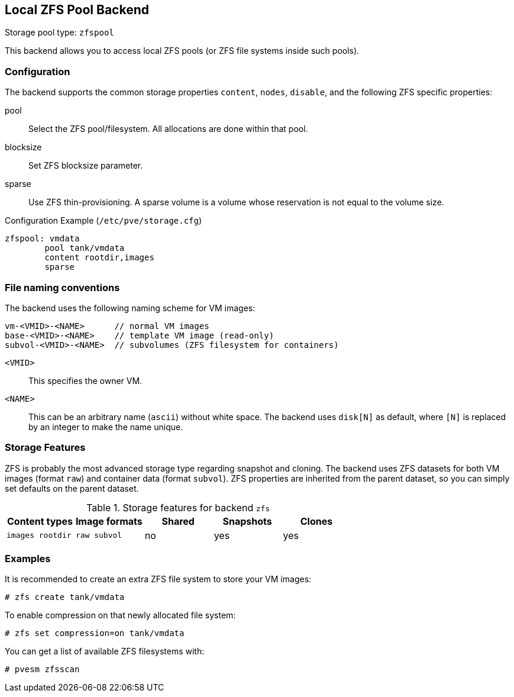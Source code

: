 Local ZFS Pool Backend
----------------------
ifdef::wiki[]
:pve-toplevel:
:title: Storage: ZFS
endif::wiki[]

Storage pool type: `zfspool`

This backend allows you to access local ZFS pools (or ZFS file systems
inside such pools).


Configuration
~~~~~~~~~~~~~

The backend supports the common storage properties `content`, `nodes`,
`disable`, and the following ZFS specific properties:

pool::

Select the ZFS pool/filesystem. All allocations are done within that
pool.

blocksize::

Set ZFS blocksize parameter.

sparse::

Use ZFS thin-provisioning. A sparse volume is a volume whose
reservation is not equal to the volume size.

.Configuration Example (`/etc/pve/storage.cfg`)
----
zfspool: vmdata
        pool tank/vmdata
        content rootdir,images
        sparse
----


File naming conventions
~~~~~~~~~~~~~~~~~~~~~~~

The backend uses the following naming scheme for VM images:

 vm-<VMID>-<NAME>      // normal VM images
 base-<VMID>-<NAME>    // template VM image (read-only)
 subvol-<VMID>-<NAME>  // subvolumes (ZFS filesystem for containers)
 
`<VMID>`::

This specifies the owner VM.

`<NAME>`::

This can be an arbitrary name (`ascii`) without white space. The
backend uses `disk[N]` as default, where `[N]` is replaced by an
integer to make the name unique.


Storage Features
~~~~~~~~~~~~~~~~

ZFS is probably the most advanced storage type regarding snapshot and
cloning. The backend uses ZFS datasets for both VM images (format
`raw`) and container data (format `subvol`). ZFS properties are
inherited from the parent dataset, so you can simply set defaults
on the parent dataset.

.Storage features for backend `zfs`
[width="100%",cols="m,m,3*d",options="header"]
|==============================================================================
|Content types  |Image formats  |Shared |Snapshots |Clones
|images rootdir |raw subvol     |no     |yes       |yes
|==============================================================================


Examples
~~~~~~~~

It is recommended to create an extra ZFS file system to store your VM images:

 # zfs create tank/vmdata

To enable compression on that newly allocated file system:

 # zfs set compression=on tank/vmdata

You can get a list of available ZFS filesystems with:

 # pvesm zfsscan

ifdef::wiki[]

See Also
~~~~~~~~

* link:/wiki/Storage[Storage]

* link:/wiki/ZFS_on_Linux[ZFS on Linux]

endif::wiki[]
